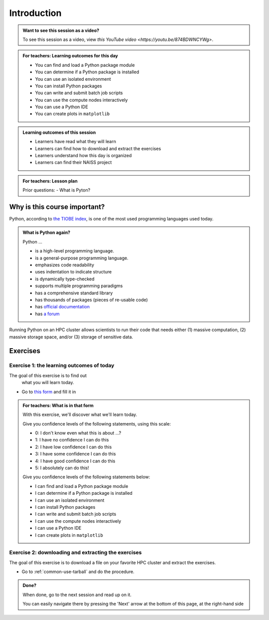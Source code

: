.. meta::
   :keywords: introduction, day 2

.. _day2-intro:

Introduction
============

.. admonition:: Want to see this session as a video?
    :class: dropdown

    To see this session as a video, view `this YouTube video <https://youtu.be/874BDWNCYWg>`.

.. admonition:: **For teachers: Learning outcomes for this day**
    :class: dropdown

    - You can find and load a Python package module
    - You can determine if a Python package is installed
    - You can use an isolated environment
    - You can install Python packages
    - You can write and submit batch job scripts
    - You can use the compute nodes interactively
    - You can use a Python IDE
    - You can create plots in ``matplotlib``

.. admonition:: **Learning outcomes of this session**

    - Learners have read what they will learn
    - Learners can find how to download and extract the exercises
    - Learners understand how this day is organized
    - Learners can find their NAISS project

.. admonition:: **For teachers: Lesson plan**
    :class: dropdown

    Prior questions:
    - What is Pyton?

Why is this course important?
-----------------------------

Python, according to `the TIOBE index <https://www.tiobe.com/tiobe-index/>`__,
is one of the most used programming languages used today.

.. admonition:: What is Python again?
    :class: dropdown

    Python ...

    - is a high-level programming language.
    - is a general-purpose programming language.
    - emphasizes code readability
    - uses indentation to indicate structure
    - is dynamically type-checked
    - supports multiple programming paradigms
    - has a comprehensive standard library
    - has thousands of packages (pieces of re-usable code)
    - has `official documentation <https://www.python.org/doc/>`__
    - has `a forum <https://python-forum.io/>`__

Running Python on an HPC cluster allows scientists to
run their code that needs either (1) massive computation,
(2) massive storage space, and/or (3) storage of sensitive data.

Exercises
---------

Exercise 1: the learning outcomes of today
^^^^^^^^^^^^^^^^^^^^^^^^^^^^^^^^^^^^^^^^^^

The goal of this exercise is to find out
 what you will learn today.

- Go to `this form <https://docs.google.com/forms/d/e/1FAIpQLSeWUw99NWVgMzUwNOOitUCRx308fdqrM3bb2yMT6vvaa0s-1Q/viewform?usp=header>`__
  and fill it in

.. admonition:: **For teachers: What is in that form**
    :class: dropdown

    .. _day2-initial-learning-outcomes:

    With this exercise, we'll discover what we'll learn today.

    Give you confidence levels of the following statements,
    using this scale:

    - 0: I don't know even what this is about ...?
    - 1: I have no confidence I can do this
    - 2: I have low confidence I can do this
    - 3: I have some confidence I can do this
    - 4: I have good confidence I can do this
    - 5: I absolutely can do this!

    Give you confidence levels of the following statements below:

    - I can find and load a Python package module
    - I can determine if a Python package is installed
    - I can use an isolated environment
    - I can install Python packages
    - I can write and submit batch job scripts
    - I can use the compute nodes interactively
    - I can use a Python IDE
    - I can create plots in ``matplotlib``

Exercise 2: downloading and extracting the exercises
^^^^^^^^^^^^^^^^^^^^^^^^^^^^^^^^^^^^^^^^^^^^^^^^^^^^

The goal of this exercise is to download a file
on your favorite HPC cluster and extract the exercises.

- Go to :ref:`common-use-tarball` and do the procedure.

.. admonition:: **Done?**

    When done, go to the next session and read up on it.

    You can easily navigate there by pressing the 'Next' arrow
    at the bottom of this page, at the right-hand side

